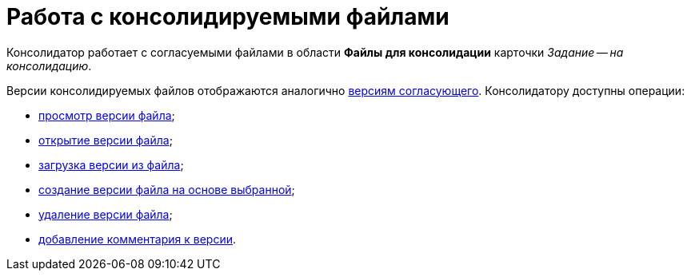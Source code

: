 = Работа с консолидируемыми файлами

Консолидатор работает с согласуемыми файлами в области *Файлы для консолидации* карточки _Задание -- на консолидацию_.

Версии консолидируемых файлов отображаются аналогично xref:Approving_files.adoc[версиям согласующего]. Консолидатору доступны операции:

* xref:File_view_version.adoc[просмотр версии файла];
* xref:File_open_version.adoc[открытие версии файла];
* xref:File_load_from_file.adoc[загрузка версии из файла];
* xref:File_create_version.adoc[создание версии файла на основе выбранной];
* xref:File_delete_version.adoc[удаление версии файла];
* xref:Consolidation_comments.adoc[добавление комментария к версии].
